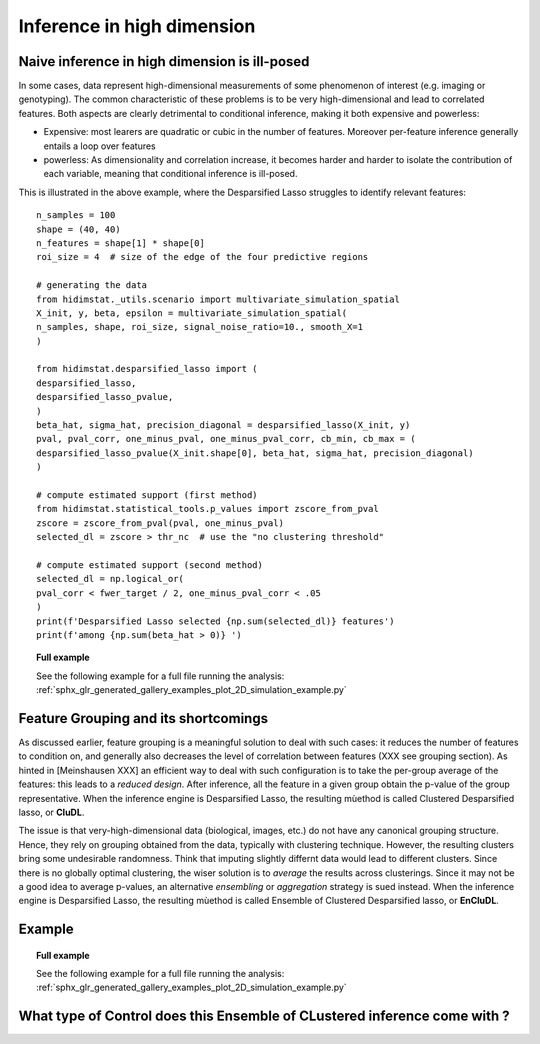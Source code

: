 .. _high_dimension:


===========================
Inference in high dimension
===========================

Naive inference in high dimension is ill-posed
----------------------------------------------

In some cases, data represent high-dimensional measurements of some phenomenon of interest (e.g. imaging or genotyping). The common characteristic of these problems is to be very high-dimensional and lead to correlated features. Both aspects are clearly detrimental to conditional inference, making it both expensive and powerless:

* Expensive: most learers are quadratic or cubic in the number of features. Moreover per-feature inference generally entails a loop over features
* powerless: As dimensionality and correlation increase, it  becomes harder and harder to isolate the contribution of each variable, meaning that conditional inference is ill-posed.

This is illustrated in the above example, where the Desparsified Lasso struggles
to identify relevant features::

    n_samples = 100
    shape = (40, 40)
    n_features = shape[1] * shape[0]
    roi_size = 4  # size of the edge of the four predictive regions

    # generating the data
    from hidimstat._utils.scenario import multivariate_simulation_spatial
    X_init, y, beta, epsilon = multivariate_simulation_spatial(
    n_samples, shape, roi_size, signal_noise_ratio=10., smooth_X=1
    )

    from hidimstat.desparsified_lasso import (
    desparsified_lasso,
    desparsified_lasso_pvalue,
    )
    beta_hat, sigma_hat, precision_diagonal = desparsified_lasso(X_init, y)
    pval, pval_corr, one_minus_pval, one_minus_pval_corr, cb_min, cb_max = (
    desparsified_lasso_pvalue(X_init.shape[0], beta_hat, sigma_hat, precision_diagonal)
    )
    
    # compute estimated support (first method)
    from hidimstat.statistical_tools.p_values import zscore_from_pval
    zscore = zscore_from_pval(pval, one_minus_pval)
    selected_dl = zscore > thr_nc  # use the "no clustering threshold"
    
    # compute estimated support (second method)
    selected_dl = np.logical_or(
    pval_corr < fwer_target / 2, one_minus_pval_corr < .05
    )
    print(f'Desparsified Lasso selected {np.sum(selected_dl)} features')
    print(f'among {np.sum(beta_hat > 0)} ')

.. topic:: **Full example**

    See the following example for a full file running the analysis:
    :ref:`sphx_glr_generated_gallery_examples_plot_2D_simulation_example.py`


Feature Grouping and its shortcomings
-------------------------------------

As discussed earlier, feature grouping is a meaningful solution to deal with such cases: it reduces the number of features to condition on, and generally also decreases the level of correlation between features (XXX see grouping section).
As hinted in [Meinshausen XXX] an efficient way to deal with such configuration is to take the per-group average of the features: this leads to a *reduced design*. After inference, all the feature in a given group obtain the p-value of the group representative. When the inference engine is Desparsified Lasso, the resulting mùethod is called Clustered Desparsified lasso, or **CluDL**.

The issue is that  very-high-dimensional data (biological, images, etc.) do not have any canonical grouping structure. Hence, they rely on grouping obtained from the data, typically with clustering technique. However, the resulting clusters bring some undesirable randomness. Think that imputing slightly differnt data would lead to different clusters. Since there is no globally optimal clustering, the wiser solution is to *average* the results across clusterings. Since it may not be a good idea to average p-values, an alternative *ensembling* or  *aggregation* strategy is sued instead. When the inference engine is Desparsified Lasso, the resulting mùethod is called Ensemble of Clustered Desparsified lasso, or **EnCluDL**.

Example
-------



.. topic:: **Full example**

    See the following example for a full file running the analysis:
    :ref:`sphx_glr_generated_gallery_examples_plot_2D_simulation_example.py`

What type of Control does this Ensemble of CLustered inference come with ?
--------------------------------------------------------------------------

